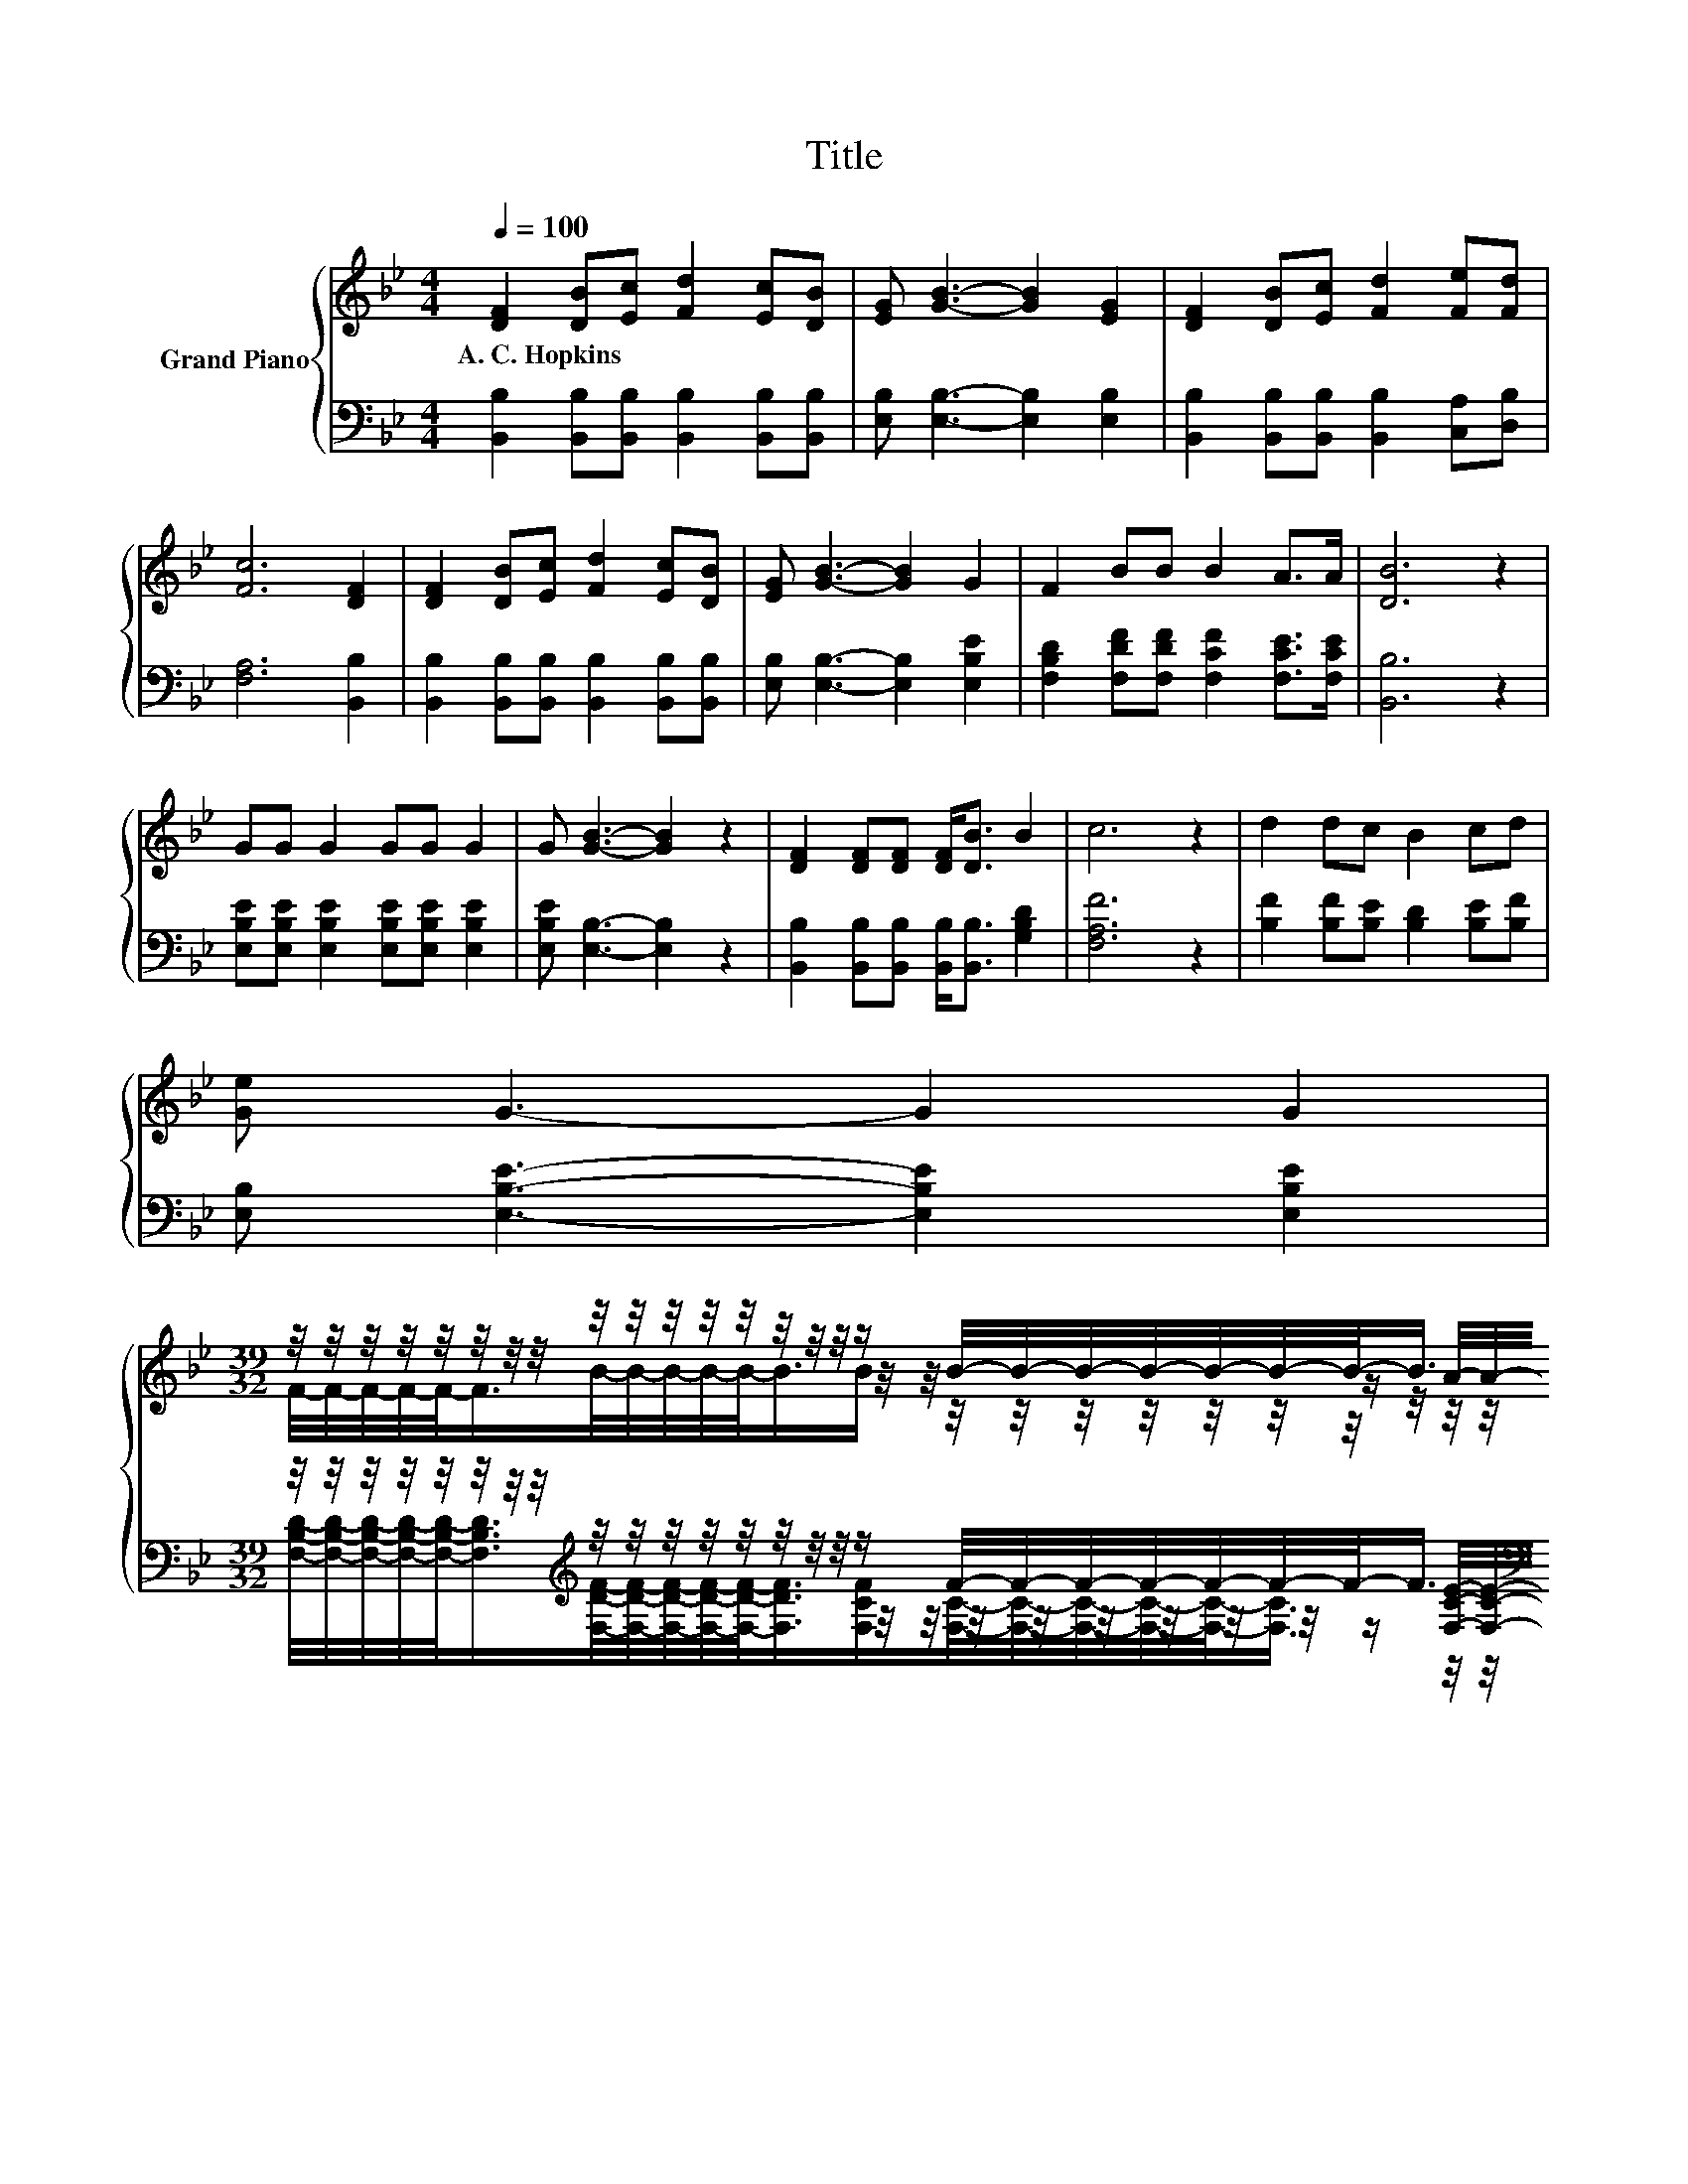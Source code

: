 X:1
T:Title
%%score { ( 1 3 4 ) | ( 2 5 6 ) }
L:1/8
Q:1/4=100
M:4/4
K:Bb
V:1 treble nm="Grand Piano"
V:3 treble 
V:4 treble 
V:2 bass 
V:5 bass 
V:6 bass 
V:1
 [DF]2 [DB][Ec] [Fd]2 [Ec][DB] | [EG] [GB]3- [GB]2 [EG]2 | [DF]2 [DB][Ec] [Fd]2 [Fe][Fd] | %3
w: A.~C.~Hopkins * * * * *|||
 [Fc]6 [DF]2 | [DF]2 [DB][Ec] [Fd]2 [Ec][DB] | [EG] [GB]3- [GB]2 G2 | F2 BB B2 A>A | [DB]6 z2 | %8
w: |||||
 GG G2 GG G2 | G [GB]3- [GB]2 z2 | [DF]2 [DF][DF] [DF]<[DB] B2 | c6 z2 | d2 dc B2 cd | %13
w: |||||
 [Ge] G3- G2 G2 | %14
w: |
[M:39/32] z/4 z/4 z/4 z/4 z/4 z/4 z/4 z/4 z/4 z/4 z/4 z/4 z/4 z/4 z/4 z/4 z/ B/4-B/4-B/4-B/4-B/4-B/4-B/-<B/ z/4 z/4 z/4 z/4 z/4 z/4 z/4 z/4 z/4 z/ | %15
w: |
[M:4/4] z8 |] %16
w: |
V:2
 [B,,B,]2 [B,,B,][B,,B,] [B,,B,]2 [B,,B,][B,,B,] | [E,B,] [E,B,]3- [E,B,]2 [E,B,]2 | %2
 [B,,B,]2 [B,,B,][B,,B,] [B,,B,]2 [C,A,][D,B,] | [F,A,]6 [B,,B,]2 | %4
 [B,,B,]2 [B,,B,][B,,B,] [B,,B,]2 [B,,B,][B,,B,] | [E,B,] [E,B,]3- [E,B,]2 [E,B,E]2 | %6
 [F,B,D]2 [F,DF][F,DF] [F,CF]2 [F,CE]>[F,CE] | [B,,B,]6 z2 | %8
 [E,B,E][E,B,E] [E,B,E]2 [E,B,E][E,B,E] [E,B,E]2 | [E,B,E] [E,B,]3- [E,B,]2 z2 | %10
 [B,,B,]2 [B,,B,][B,,B,] [B,,B,]<[B,,B,] [G,B,D]2 | [F,A,F]6 z2 | %12
 [B,F]2 [B,F][B,E] [B,D]2 [B,E][B,F] | [E,B,] [E,B,E]3- [E,B,E]2 [E,B,E]2 | %14
[M:39/32] z/4 z/4 z/4 z/4 z/4 z/4 z/4 z/4[K:treble] z/4 z/4 z/4 z/4 z/4 z/4 z/4 z/4 z/ F/4-F/4-F/4-F/4-F/4-F/4-F/-<F/[K:bass] z/4 z/4 z/4 z/4 z/4 z/4 z/4 z/4 z/4 z/ | %15
[M:4/4] z8 |] %16
V:3
 x8 | x8 | x8 | x8 | x8 | x8 | x8 | x8 | x8 | x8 | x8 | x8 | x8 | x8 | %14
[M:39/32] z/4 z/4 z/4 z/4 z/4 z/4 z/4 z/4 z/4 z/4 z/4 z/4 z/4 z/4 z/4 z/4 z/4 z/4 z/4 z/4 z/4 z/4 z/4 z/4 z/ A/4-A/4-A/4-A/4-A/4-A/4-A/4-A/4-A/4-A/-<A/- | %15
[M:4/4] A3/4 z/4 z z2 z4 |] %16
V:4
 x8 | x8 | x8 | x8 | x8 | x8 | x8 | x8 | x8 | x8 | x8 | x8 | x8 | x8 | %14
[M:39/32] F/4-F/4-F/4-F/4-F/-<F/B/4-B/4-B/4-B/4-B/-<B/B/ z/4 z/4 z/4 z/4 z/4 z/4 z/4 z/4 z/4 z/4 z/4 z/4 z/4 z/4 z/4 z/4 z/4 z/4 z/4 z/ | %15
[M:4/4] [DB]6- [DB]/4 z/4 z/ z |] %16
V:5
 x8 | x8 | x8 | x8 | x8 | x8 | x8 | x8 | x8 | x8 | x8 | x8 | x8 | x8 | %14
[M:39/32] z/4 z/4 z/4 z/4 z/4 z/4 z/4 z/4[K:treble] z/4 z/4 z/4 z/4 z/4 z/4 z/4 z/4 z/4 z/4 z/4 z/4 z/4 z/4 z/4 z/4 z/[K:bass] [F,CE]/4-[F,CE]/4-[F,CE]/4-[F,CE]/4-[F,CE]/4-[F,CE]/4-[F,CE]/4-[F,CE]/4-[F,CE]/4-[F,CE]/-<[F,CE]/- | %15
[M:4/4] [F,CE]3/4 z/4 z z2 z4 |] %16
V:6
 x8 | x8 | x8 | x8 | x8 | x8 | x8 | x8 | x8 | x8 | x8 | x8 | x8 | x8 | %14
[M:39/32] [F,B,D]/4-[F,B,D]/4-[F,B,D]/4-[F,B,D]/4-[F,B,D]/-<[F,B,D]/[K:treble][F,DF]/4-[F,DF]/4-[F,DF]/4-[F,DF]/4-[F,DF]/-<[F,DF]/[F,CF]/[F,C]/4-[F,C]/4-[F,C]/4-[F,C]/4-[F,C]/-<[F,C]/[K:bass] z/4 z/4 z/4 z/4 z/4 z/4 z/4 z/4 z/4 z/4 z/4 z/ | %15
[M:4/4] [B,,B,]6- [B,,B,]/4 z/4 z/ z |] %16

